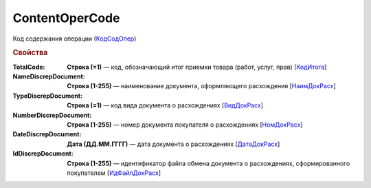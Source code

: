 
ContentOperCode
===============

Код содержания операции (`КодСодОпер <https://normativ.kontur.ru/document?moduleId=1&documentId=328588&rangeId=239635>`_)

.. rubric:: Свойства

:TotalCode:
  **Строка (=1)** — код, обозначающий итог приемки товара (работ, услуг, прав) [`КодИтога <https://normativ.kontur.ru/document?moduleId=1&documentId=328588&rangeId=239610>`_]

:NameDiscrepDocument:
  **Строка (1-255)** — наименование документа, оформляющего расхождения [`НаимДокРасх <https://normativ.kontur.ru/document?moduleId=1&documentId=328588&rangeId=239611>`_]

:TypeDiscrepDocument:
  **Строка (=1)** — код вида документа о расхождениях [`ВидДокРасх <https://normativ.kontur.ru/document?moduleId=1&documentId=328588&rangeId=239612>`_]

:NumberDiscrepDocument:
  **Строка (1-255)** — номер документа покупателя о расхождениях [`НомДокРасх <https://normativ.kontur.ru/document?moduleId=1&documentId=328588&rangeId=239613>`_]

:DateDiscrepDocument:
  **Дата (ДД.ММ.ГГГГ)** — дата документа о расхождениях [`ДатаДокРасх <https://normativ.kontur.ru/document?moduleId=1&documentId=328588&rangeId=239614>`_]

:IdDiscrepDocument:
  **Строка (1-255)** — идентификатор файла обмена документа о расхождениях, сформированного покупателем [`ИдФайлДокРасх <https://normativ.kontur.ru/document?moduleId=1&documentId=328588&rangeId=239615>`_]
